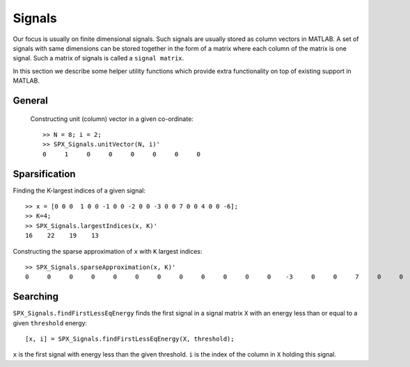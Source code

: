 Signals
========================

.. highlight:: matlab


Our focus is usually on finite 
dimensional signals. Such signals
are usually stored as column vectors
in MATLAB. A set of signals with same
dimensions can
be stored together in the form of
a matrix where each column of the matrix
is one signal.  Such a matrix of
signals is called a ``signal matrix``.

In this section we describe some
helper utility functions which provide
extra functionality on top of existing
support in MATLAB.


General
-----------

 Constructing unit (column) vector in a given co-ordinate::
    
    >> N = 8; i = 2;    
    >> SPX_Signals.unitVector(N, i)'
    0     1     0     0     0     0     0     0



Sparsification
---------------------------

Finding the K-largest indices of a given signal::

    >> x = [0 0 0  1 0 0 -1 0 0 -2 0 0 -3 0 0 7 0 0 4 0 0 -6];
    >> K=4;
    >> SPX_Signals.largestIndices(x, K)'
    16    22    19    13

Constructing the sparse approximation of ``x``
with ``K`` largest indices::

    >> SPX_Signals.sparseApproximation(x, K)'
    0     0     0     0     0     0     0     0     0     0     0     0    -3     0     0     7     0     0     4     0     0    -6

Searching
----------------------


``SPX_Signals.findFirstLessEqEnergy`` 
finds the first signal in a signal matrix ``X``
with an energy less than or equal to 
a given ``threshold`` energy::

    [x, i] = SPX_Signals.findFirstLessEqEnergy(X, threshold);

``x`` is the first signal with energy less
than the given threshold. 
``i`` is the index of the column in ``X`` holding
this signal.


